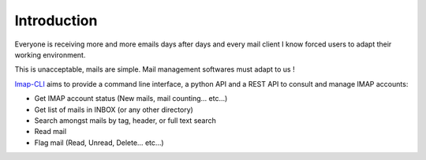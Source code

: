Introduction
============


Everyone is receiving more and more emails days after days and every mail client I know forced users to adapt their
working environment.

This is unacceptable, mails are simple. Mail management softwares must adapt to us !

`Imap-CLI`_ aims to provide a command line interface, a python API and a REST API to
consult and manage IMAP accounts:

* Get IMAP account status (New mails, mail counting… etc…)
* Get list of mails in INBOX (or any other directory)
* Search amongst mails by tag, header, or full text search
* Read mail
* Flag mail (Read, Unread, Delete… etc…)

.. _Imap-CLI: http://gentux.github.io/imap-cli
